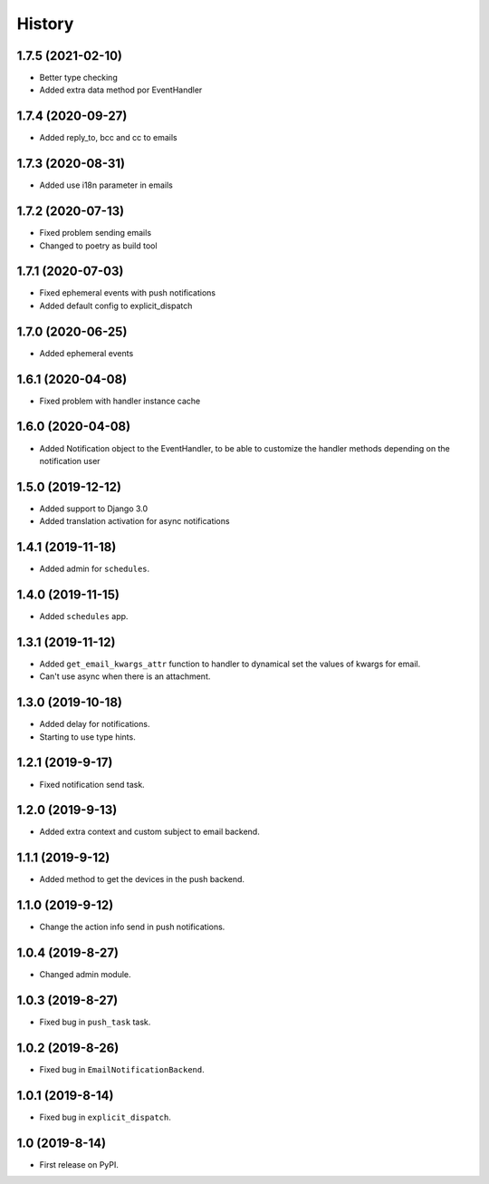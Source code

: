 .. :changelog:

History
-------

1.7.5 (2021-02-10)
++++++++++++++++++

* Better type checking
* Added extra data method por EventHandler

1.7.4 (2020-09-27)
++++++++++++++++++

* Added reply_to, bcc and cc to emails

1.7.3 (2020-08-31)
++++++++++++++++++

* Added use i18n parameter in emails

1.7.2 (2020-07-13)
++++++++++++++++++

* Fixed problem sending emails
* Changed to poetry as build tool

1.7.1 (2020-07-03)
++++++++++++++++++

* Fixed ephemeral events with push notifications
* Added default config to explicit_dispatch

1.7.0 (2020-06-25)
++++++++++++++++++

* Added ephemeral events

1.6.1 (2020-04-08)
++++++++++++++++++

* Fixed problem with handler instance cache


1.6.0 (2020-04-08)
++++++++++++++++++

* Added Notification object to the EventHandler, to be able to customize the handler methods depending on the notification user

1.5.0 (2019-12-12)
++++++++++++++++++

* Added support to Django 3.0
* Added translation activation for async notifications

1.4.1 (2019-11-18)
++++++++++++++++++

* Added admin for ``schedules``.

1.4.0 (2019-11-15)
++++++++++++++++++

* Added ``schedules`` app.

1.3.1 (2019-11-12)
++++++++++++++++++

* Added ``get_email_kwargs_attr`` function to handler to dynamical set the values of kwargs for email.
* Can't use async when there is an attachment.

1.3.0 (2019-10-18)
++++++++++++++++++

* Added delay for notifications.
* Starting to use type hints.

1.2.1 (2019-9-17)
+++++++++++++++++

* Fixed notification send task.

1.2.0 (2019-9-13)
+++++++++++++++++

* Added extra context and custom subject to email backend.

1.1.1 (2019-9-12)
+++++++++++++++++

* Added method to get the devices in the push backend.

1.1.0 (2019-9-12)
+++++++++++++++++

* Change the action info send in push notifications.

1.0.4 (2019-8-27)
+++++++++++++++++

* Changed admin module.

1.0.3 (2019-8-27)
+++++++++++++++++

* Fixed bug in ``push_task`` task.

1.0.2 (2019-8-26)
+++++++++++++++++

* Fixed bug in ``EmailNotificationBackend``.

1.0.1 (2019-8-14)
+++++++++++++++++

* Fixed bug in ``explicit_dispatch``.

1.0 (2019-8-14)
+++++++++++++++

* First release on PyPI.
